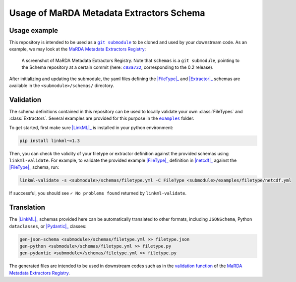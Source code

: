 Usage of MaRDA Metadata Extractors Schema
=========================================

Usage example
-------------

This repository is intended to be used as a |git submodule|_ to be cloned and used by your downstream code. As an example, we may look at the |MME Registry|_:

.. figure:: images/registry.screenshot.PNG
   :target: https://github.com/marda-alliance/metadata_extractors_registry
   :alt: A screenshot of the MaRDA Metadata Extractors Registry showing "schemas" as a link to another repository.

   A screenshot of |MME Registry|. Note that ``schemas`` is a ``git submodule``, pointing to the Schema repository at a certain commit (here: |c03a732|_, corresponding to the 0.2 release).

After initializing and updating the submodule, the yaml files defining the |FileType|_ and |Extractor|_ schemas are available in the ``<submodule>/schemas/`` directory.

Validation
----------
The schema definitions contained in this repository can be used to locally validate your own :class:`FileTypes` and :class:`Extractors`. Several examples are provided for this purpose in the |examples|_ folder.

To get started, first make sure |LinkML|_ is installed in your python environment:

.. code-block:: bash

    pip install linkml~=1.3


Then, you can check the validity of your filetype or extractor definition against the provided schemas using ``linkml-validate``. For example, to validate the provided example |FileType|_ definition in |netcdf|_ against the |FileType|_ schema, run:

.. code-block:: bash

    linkml-validate -s <submodule>/schemas/filetype.yml -C FileType <submodule>/examples/filetype/netcdf.yml


If successful, you should see ``✓ No problems found`` returned by ``linkml-validate``.

Translation
-----------

The |LinkML|_ schemas provided here can be automatically translated to other formats, including ``JSONSchema``, Python ``dataclasses``, or |Pydantic|_ classes:

.. code-block:: bash

    gen-json-schema <submodule>/schemas/filetype.yml >> filetype.json
    gen-python <submodule>/schemas/filetype.yml >> filetype.py
    gen-pydantic <submodule>/schemas/filetype.yml >> filetype.py

The generated files are intended to be used in downstream codes such as in the `validation function <https://github.com/marda-alliance/metadata_extractors_registry/blob/main/tasks.py#L33>`_ of the |MME Registry|_.


.. |git submodule| replace:: ``git submodule``

.. _git submodule: https://git-scm.com/book/en/v2/Git-Tools-Submodules

.. |MME Registry| replace:: MaRDA Metadata Extractors Registry

.. _MME Registry: https://github.com/marda-alliance/metadata_extractors_registry

.. |c03a732| replace:: ``c03a732``

.. _c03a732: https://github.com/marda-alliance/metadata_extractors_schema/commit/c03a732a217312398fd470f491271670c9cecb66

.. |LinkML| replace:: :mod:`LinkML`

.. _LinkML: https://linkml.io/linkml/

.. |FileType| replace:: :class:`FileType`

.. _FileType: mme_schema/filetype/FileType.html#class-filetype

.. |Extractor| replace:: :class:`Extractor`

.. _Extractor: mme_schema/extractor/Extractor.html#class-extractor

.. |examples| replace:: ``examples``

.. _examples: https://github.com/marda-alliance/metadata_extractors_schema/tree/main/examples

.. |netcdf| replace:: :mod:`netcdf.yml`

.. _netcdf: https://raw.githubusercontent.com/marda-alliance/metadata_extractors_schema/main/examples/filetype/netcdf.yml

.. |Pydantic| replace:: :class:`Pydantic`

.. _pydantic: https://docs.pydantic.dev/latest/
